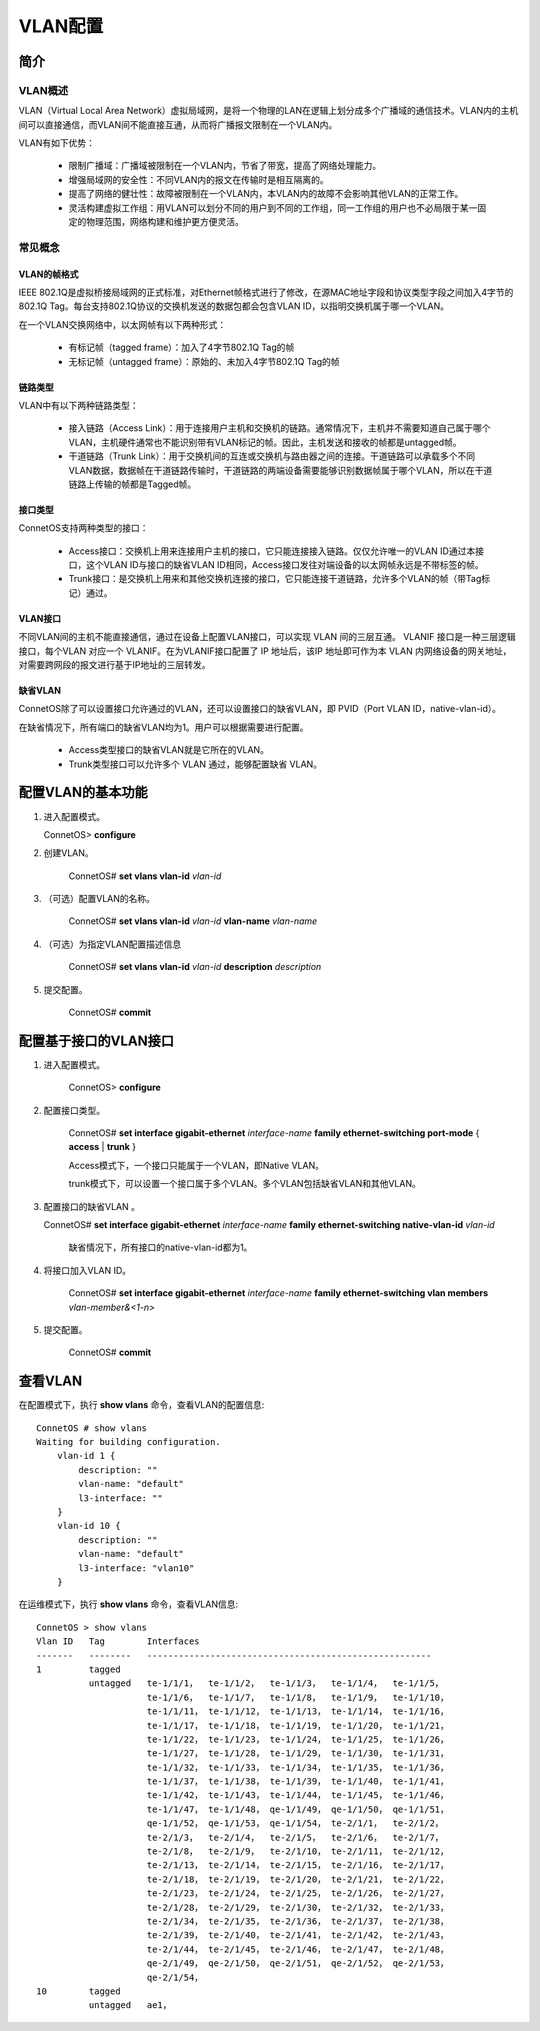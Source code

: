 VLAN配置
=======================================

简介
---------------------------------------

VLAN概述
+++++++++++++++++++++++++++++++++++++++
VLAN（Virtual Local Area Network）虚拟局域网，是将一个物理的LAN在逻辑上划分成多个广播域的通信技术。VLAN内的主机间可以直接通信，而VLAN间不能直接互通，从而将广播报文限制在一个VLAN内。

VLAN有如下优势：

 * 限制广播域：广播域被限制在一个VLAN内，节省了带宽，提高了网络处理能力。
 * 增强局域网的安全性：不同VLAN内的报文在传输时是相互隔离的。
 * 提高了网络的健壮性：故障被限制在一个VLAN内，本VLAN内的故障不会影响其他VLAN的正常工作。
 * 灵活构建虚拟工作组：用VLAN可以划分不同的用户到不同的工作组，同一工作组的用户也不必局限于某一固定的物理范围，网络构建和维护更方便灵活。

常见概念
+++++++++++++++++++++++++++++++++++++++

VLAN的帧格式
^^^^^^^^^^^^^^^^^^^^^^^^^^^^^^^^^^^^^^^
IEEE 802.1Q是虚拟桥接局域网的正式标准，对Ethernet帧格式进行了修改，在源MAC地址字段和协议类型字段之间加入4字节的802.1Q Tag。每台支持802.1Q协议的交换机发送的数据包都会包含VLAN ID，以指明交换机属于哪一个VLAN。

在一个VLAN交换网络中，以太网帧有以下两种形式：

 * 有标记帧（tagged frame）：加入了4字节802.1Q Tag的帧
 * 无标记帧（untagged frame）：原始的、未加入4字节802.1Q Tag的帧

链路类型
^^^^^^^^^^^^^^^^^^^^^^^^^^^^^^^^^^^^^^^
VLAN中有以下两种链路类型：

 * 接入链路（Access Link）：用于连接用户主机和交换机的链路。通常情况下，主机并不需要知道自己属于哪个VLAN，主机硬件通常也不能识别带有VLAN标记的帧。因此，主机发送和接收的帧都是untagged帧。
 * 干道链路（Trunk Link）：用于交换机间的互连或交换机与路由器之间的连接。干道链路可以承载多个不同VLAN数据，数据帧在干道链路传输时，干道链路的两端设备需要能够识别数据帧属于哪个VLAN，所以在干道链路上传输的帧都是Tagged帧。

接口类型
^^^^^^^^^^^^^^^^^^^^^^^^^^^^^^^^^^^^^^^
ConnetOS支持两种类型的接口：

 * Access接口：交换机上用来连接用户主机的接口，它只能连接接入链路。仅仅允许唯一的VLAN ID通过本接口，这个VLAN ID与接口的缺省VLAN ID相同，Access接口发往对端设备的以太网帧永远是不带标签的帧。
 * Trunk接口：是交换机上用来和其他交换机连接的接口，它只能连接干道链路，允许多个VLAN的帧（带Tag标记）通过。

VLAN接口
^^^^^^^^^^^^^^^^^^^^^^^^^^^^^^^^^^^^^^^
不同VLAN间的主机不能直接通信，通过在设备上配置VLAN接口，可以实现 VLAN 间的三层互通。 VLANIF 接口是一种三层逻辑接口，每个VLAN 对应一个 VLANIF。在为VLANIF接口配置了 IP 地址后，该IP 地址即可作为本 VLAN 内网络设备的网关地址，对需要跨网段的报文进行基于IP地址的三层转发。 

缺省VLAN
^^^^^^^^^^^^^^^^^^^^^^^^^^^^^^^^^^^^^^^
ConnetOS除了可以设置接口允许通过的VLAN，还可以设置接口的缺省VLAN，即 PVID（Port VLAN ID，native-vlan-id）。

在缺省情况下，所有端口的缺省VLAN均为1。用户可以根据需要进行配置。 

 * Access类型接口的缺省VLAN就是它所在的VLAN。 

 * Trunk类型接口可以允许多个 VLAN 通过，能够配置缺省 VLAN。 

配置VLAN的基本功能
---------------------------------------
#. 进入配置模式。

   ConnetOS> **configure**

#. 创建VLAN。
	
	 ConnetOS# **set vlans vlan-id** *vlan-id*

#. （可选）配置VLAN的名称。

	 ConnetOS# **set vlans vlan-id** *vlan-id* **vlan-name** *vlan-name*

#. （可选）为指定VLAN配置描述信息
	
	 ConnetOS# **set vlans vlan-id** *vlan-id* **description** *description*

#. 提交配置。
	
	 ConnetOS# **commit**

配置基于接口的VLAN接口
---------------------------------------

#. 进入配置模式。
	
	 ConnetOS> **configure**

#. 配置接口类型。
	
	 ConnetOS# **set interface gigabit-ethernet** *interface-name* **family ethernet-switching port-mode** { **access** | **trunk** }
	
	 Access模式下，一个接口只能属于一个VLAN，即Native VLAN。

	 trunk模式下，可以设置一个接口属于多个VLAN。多个VLAN包括缺省VLAN和其他VLAN。

#. 配置接口的缺省VLAN 。
    
   ConnetOS# **set interface gigabit-ethernet** *interface-name* **family ethernet-switching native-vlan-id** *vlan-id*
	
	 缺省情况下，所有接口的native-vlan-id都为1。

#. 将接口加入VLAN ID。
	
	 ConnetOS# **set interface gigabit-ethernet** *interface-name* **family ethernet-switching vlan members** *vlan-member&<1-n>*

#. 提交配置。
	
	 ConnetOS# **commit**

查看VLAN
---------------------------------------
在配置模式下，执行 **show vlans** 命令，查看VLAN的配置信息::
 
 ConnetOS # show vlans
 Waiting for building configuration.
     vlan-id 1 {
         description: ""
         vlan-name: "default"
         l3-interface: ""
     }
     vlan-id 10 {
         description: ""
         vlan-name: "default"
         l3-interface: "vlan10"
     }

在运维模式下，执行 **show vlans** 命令，查看VLAN信息::

 ConnetOS > show vlans
 Vlan ID   Tag        Interfaces
 -------   --------   ------------------------------------------------------
 1         tagged
           untagged   te-1/1/1，  te-1/1/2，  te-1/1/3，  te-1/1/4，  te-1/1/5，
                      te-1/1/6，  te-1/1/7，  te-1/1/8，  te-1/1/9，  te-1/1/10，
                      te-1/1/11， te-1/1/12， te-1/1/13， te-1/1/14， te-1/1/16，
                      te-1/1/17， te-1/1/18， te-1/1/19， te-1/1/20， te-1/1/21，
                      te-1/1/22， te-1/1/23， te-1/1/24， te-1/1/25， te-1/1/26，
                      te-1/1/27， te-1/1/28， te-1/1/29， te-1/1/30， te-1/1/31，
                      te-1/1/32， te-1/1/33， te-1/1/34， te-1/1/35， te-1/1/36，
                      te-1/1/37， te-1/1/38， te-1/1/39， te-1/1/40， te-1/1/41，
                      te-1/1/42， te-1/1/43， te-1/1/44， te-1/1/45， te-1/1/46，
                      te-1/1/47， te-1/1/48， qe-1/1/49， qe-1/1/50， qe-1/1/51，
                      qe-1/1/52， qe-1/1/53， qe-1/1/54， te-2/1/1，  te-2/1/2，
                      te-2/1/3，  te-2/1/4，  te-2/1/5，  te-2/1/6，  te-2/1/7，
                      te-2/1/8，  te-2/1/9，  te-2/1/10， te-2/1/11， te-2/1/12，
                      te-2/1/13， te-2/1/14， te-2/1/15， te-2/1/16， te-2/1/17，
                      te-2/1/18， te-2/1/19， te-2/1/20， te-2/1/21， te-2/1/22，
                      te-2/1/23， te-2/1/24， te-2/1/25， te-2/1/26， te-2/1/27，
                      te-2/1/28， te-2/1/29， te-2/1/30， te-2/1/32， te-2/1/33，
                      te-2/1/34， te-2/1/35， te-2/1/36， te-2/1/37， te-2/1/38，
                      te-2/1/39， te-2/1/40， te-2/1/41， te-2/1/42， te-2/1/43，
                      te-2/1/44， te-2/1/45， te-2/1/46， te-2/1/47， te-2/1/48，
                      qe-2/1/49， qe-2/1/50， qe-2/1/51， qe-2/1/52， qe-2/1/53，
                      qe-2/1/54，
 10        tagged
           untagged   ae1，
